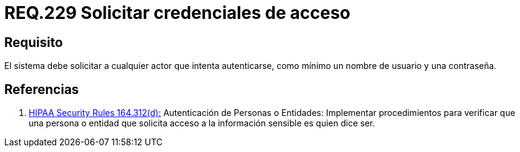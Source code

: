 :slug: rules/229/
:category: rules
:description: En el presente documento se detallan los requerimientos de seguridad relacionados a la gestión segura de autenticación de usuarios. En este caso, se recomienda que el sistema solicite por lo menos un nombre de usuario con su respectiva contraseña en cualquier intento de inicio de sesión.
:keywords: Sistema, Nombre Usuario, Constraseña, Autenticación, Username, Password.
:rules: yes

= REQ.229 Solicitar credenciales de acceso

== Requisito

El sistema debe solicitar a cualquier actor que intenta autenticarse,
como mínimo un nombre de usuario y una contraseña.

== Referencias

. [[r1]] link:https://www.law.cornell.edu/cfr/text/45/164.312[+HIPAA Security Rules+ 164.312(d):]
Autenticación de Personas o Entidades: Implementar procedimientos
para verificar que una persona o entidad que solicita acceso
a la información sensible es quien dice ser.
